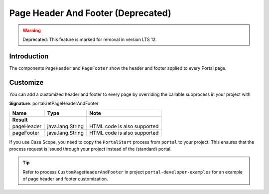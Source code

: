 .. _page-header-footer:

Page Header And Footer (Deprecated)
===================================
.. warning:: Deprecated: This feature is marked for removal in version LTS 12.

Introduction
------------

The components ``PageHeader`` and ``PageFooter`` show the header and footer applied to every Portal page.

|page-header-footer|

Customize
---------
You can add a customized header and footer to every page by overriding the callable subprocess in your project with

**Signature**: portalGetPageHeaderAndFooter

+-----------------------+-----------------------+-----------------------------+
| Name                  | Type                  | Note                        |
+=======================+=======================+=============================+
|**Result**                                     |                             |
+-----------------------+-----------------------+-----------------------------+
| pageHeader            | java.lang.String      | HTML code is also supported |
+-----------------------+-----------------------+-----------------------------+
| pageFooter            | java.lang.String      | HTML code is also supported |
+-----------------------+-----------------------+-----------------------------+

If you use Case Scope, you need to copy the ``PortalStart`` process from
``portal`` to your project. This ensures that the process request is
issued through your project instead of the (standard) portal.

.. tip::

   Refer to process ``CustomPageHeaderAndFooter`` in project ``portal-developer-examples``
   for an example of page header and footer customization.

.. |page-header-footer| image:: ../../screenshots/dashboard/page-header-footer.png